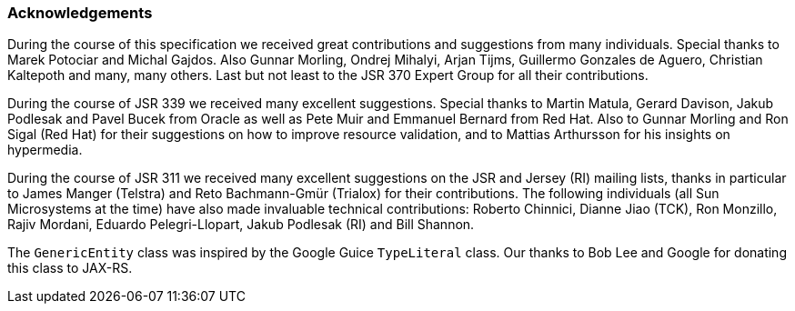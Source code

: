 ////
*******************************************************************
* Copyright (c) 2019 Eclipse Foundation
*
* This specification document is made available under the terms
* of the Eclipse Foundation Specification License v1.0, which is
* available at https://www.eclipse.org/legal/efsl.php.
*******************************************************************
////

[[acks]]
=== Acknowledgements

During the course of this specification we received great contributions and
suggestions from many individuals. Special thanks to Marek Potociar and
Michal Gajdos. Also Gunnar Morling, Ondrej Mihalyi, Arjan Tijms,
Guillermo Gonzales de Aguero, Christian Kaltepoth and many, many others.
Last but not least to the JSR 370 Expert Group for all their
contributions.

During the course of JSR 339 we received many excellent suggestions.
Special thanks to Martin Matula, Gerard Davison, Jakub Podlesak and
Pavel Bucek from Oracle as well as Pete Muir and Emmanuel Bernard from
Red Hat. Also to Gunnar Morling and Ron Sigal (Red Hat) for their
suggestions on how to improve resource validation, and to Mattias
Arthursson for his insights on hypermedia.

During the course of JSR 311 we received many excellent suggestions on
the JSR and Jersey (RI) mailing lists, thanks in particular to James
Manger (Telstra) and Reto Bachmann-Gmür (Trialox) for their
contributions. The following individuals (all Sun Microsystems at the
time) have also made invaluable technical contributions: Roberto
Chinnici, Dianne Jiao (TCK), Ron Monzillo, Rajiv Mordani, Eduardo
Pelegri-Llopart, Jakub Podlesak (RI) and Bill Shannon.

The `GenericEntity` class was inspired by the Google Guice `TypeLiteral`
class. Our thanks to Bob Lee and Google for donating this class to
JAX-RS.
